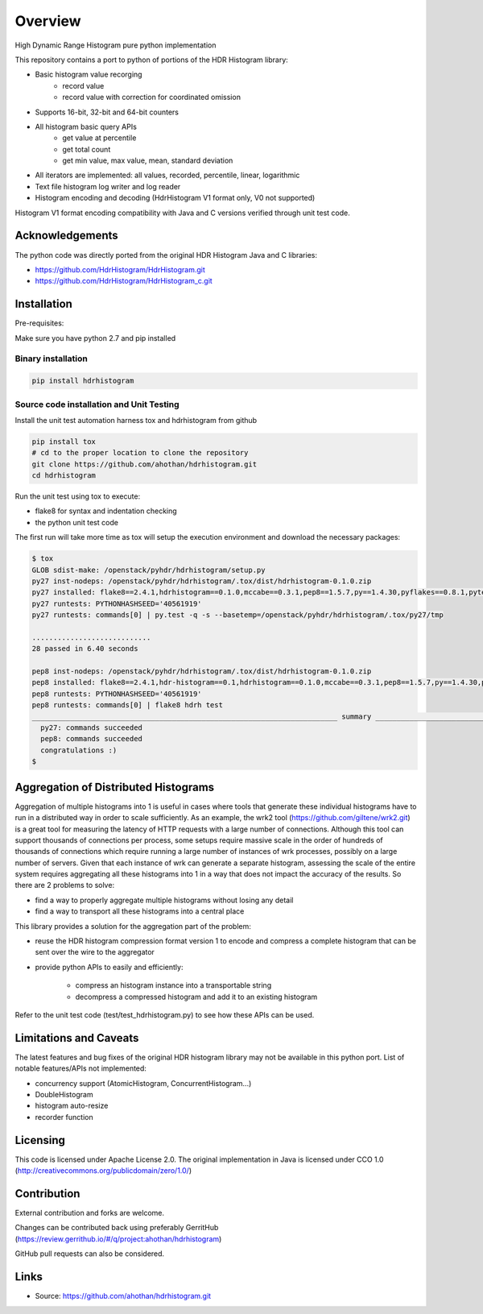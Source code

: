 ========
Overview
========

High Dynamic Range Histogram pure python implementation

This repository contains a port to python of portions of the HDR Histogram
library:

- Basic histogram value recorging
    - record value
    - record value with correction for coordinated omission
- Supports 16-bit, 32-bit and 64-bit counters
- All histogram basic query APIs
    - get value at percentile
    - get total count
    - get min value, max value, mean, standard deviation
- All iterators are implemented: all values, recorded, percentile, linear, logarithmic
- Text file histogram log writer and log reader
- Histogram encoding and decoding (HdrHistogram V1 format only, V0 not supported)

Histogram V1 format encoding compatibility with Java and C versions verified through unit test code.

Acknowledgements
----------------

The python code was directly ported from the original HDR Histogram Java and C libraries:

* https://github.com/HdrHistogram/HdrHistogram.git
* https://github.com/HdrHistogram/HdrHistogram_c.git


Installation
------------
Pre-requisites:

Make sure you have python 2.7 and pip installed

Binary installation
^^^^^^^^^^^^^^^^^^^

.. code::

    pip install hdrhistogram

Source code installation and Unit Testing
^^^^^^^^^^^^^^^^^^^^^^^^^^^^^^^^^^^^^^^^^

Install the unit test automation harness tox and hdrhistogram from github

.. code::

    pip install tox
    # cd to the proper location to clone the repository
    git clone https://github.com/ahothan/hdrhistogram.git
    cd hdrhistogram

Run the unit test using tox to execute:

- flake8 for syntax and indentation checking
- the python unit test code

The first run will take more time as tox will setup the execution environment and download the necessary packages:

.. code::

    $ tox
    GLOB sdist-make: /openstack/pyhdr/hdrhistogram/setup.py
    py27 inst-nodeps: /openstack/pyhdr/hdrhistogram/.tox/dist/hdrhistogram-0.1.0.zip
    py27 installed: flake8==2.4.1,hdrhistogram==0.1.0,mccabe==0.3.1,pep8==1.5.7,py==1.4.30,pyflakes==0.8.1,pytest==2.7.2,wsgiref==0.1.2
    py27 runtests: PYTHONHASHSEED='40561919'
    py27 runtests: commands[0] | py.test -q -s --basetemp=/openstack/pyhdr/hdrhistogram/.tox/py27/tmp
    
    ............................
    28 passed in 6.40 seconds
    
    pep8 inst-nodeps: /openstack/pyhdr/hdrhistogram/.tox/dist/hdrhistogram-0.1.0.zip
    pep8 installed: flake8==2.4.1,hdr-histogram==0.1,hdrhistogram==0.1.0,mccabe==0.3.1,pep8==1.5.7,py==1.4.30,pyflakes==0.8.1,pytest==2.7.2,wsgiref==0.1.2
    pep8 runtests: PYTHONHASHSEED='40561919'
    pep8 runtests: commands[0] | flake8 hdrh test
    ________________________________________________________________________ summary _________________________________________________________________________
      py27: commands succeeded
      pep8: commands succeeded
      congratulations :)
    $

Aggregation of Distributed Histograms
-------------------------------------

Aggregation of multiple histograms into 1 is useful in cases where tools
that generate these individual histograms have to run in a distributed way in
order to scale sufficiently.
As an example, the wrk2 tool (https://github.com/giltene/wrk2.git) is a great
tool for measuring the latency of HTTP requests with a large number of
connections. Although this tool can support thousands of connections per
process, some setups require massive scale in the order of hundreds of
thousands of connections which require running a large number of instances of
wrk processes, possibly on a large number of servers.
Given that each instance of wrk can generate a separate histogram, assessing
the scale of the entire system requires aggregating all these histograms
into 1 in a way that does not impact the accuracy of the results.
So there are 2 problems to solve:

- find a way to properly aggregate multiple histograms without losing any detail

- find a way to transport all these histograms into a central place

This library provides a solution for the aggregation part of the problem:

- reuse the HDR histogram compression format version 1 to encode and compress a complete histogram that can be sent over the wire to the aggregator

- provide python APIs to easily and efficiently:

    - compress an histogram instance into a transportable string
    - decompress a compressed histogram and add it to an existing histogram

Refer to the unit test code (test/test_hdrhistogram.py) to see how these APIs can be used.

Limitations and Caveats
-----------------------

The latest features and bug fixes of the original HDR histogram library may not be available in this python port.
List of notable features/APIs not implemented:

- concurrency support (AtomicHistogram, ConcurrentHistogram...)
- DoubleHistogram
- histogram auto-resize
- recorder function


Licensing
---------

This code is licensed under Apache License 2.0.
The original implementation in Java is licensed under CCO 1.0
(http://creativecommons.org/publicdomain/zero/1.0/)

Contribution
------------
External contribution and forks are welcome.

Changes can be contributed back using preferably GerritHub (https://review.gerrithub.io/#/q/project:ahothan/hdrhistogram)

GitHub pull requests can also be considered.


Links
-----

* Source: https://github.com/ahothan/hdrhistogram.git

